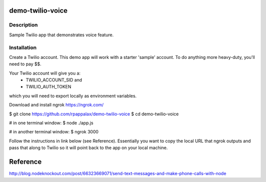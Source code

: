demo-twilio-voice
=======================

Description
-----------------------
Sample Twilio app that demonstrates voice feature.

Installation
-----------------------

Create a Twilio account.
This demo app will work with a starter 'sample' account.  To do anything more heavy-duty, you'll need to pay $$.

Your Twilio account will give you a:
 - TWILIO_ACCOUNT_SID and
 - TWILIO_AUTH_TOKEN
which you will need to export locally as environment variables.


Download and install ngrok
https://ngrok.com/

.. ::code bash

$ git clone https://github.com/rpappalax/demo-twilio-voice
$ cd demo-twilio-voice

# in one terminal window:
$ node ./app.js

# in another terminal window:
$ ngrok 3000


Follow the instructions in link below (see Reference).
Essentially you want to copy the local URL that ngrok outputs and pass that along 
to Twilio so it will point back to the app on your local machine.

Reference
=======================
`<http://blog.nodeknockout.com/post/66323669071/send-text-messages-and-make-phone-calls-with-node>`_
